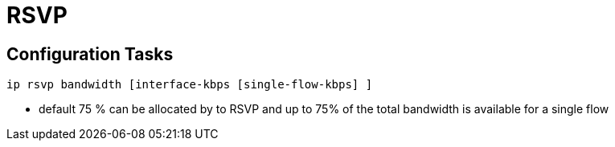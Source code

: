 = RSVP




== Configuration Tasks

----
ip rsvp bandwidth [interface-kbps [single-flow-kbps] ]
----

- default 75 % can be allocated by to RSVP and up to 75% of the total bandwidth
  is available for a single flow

